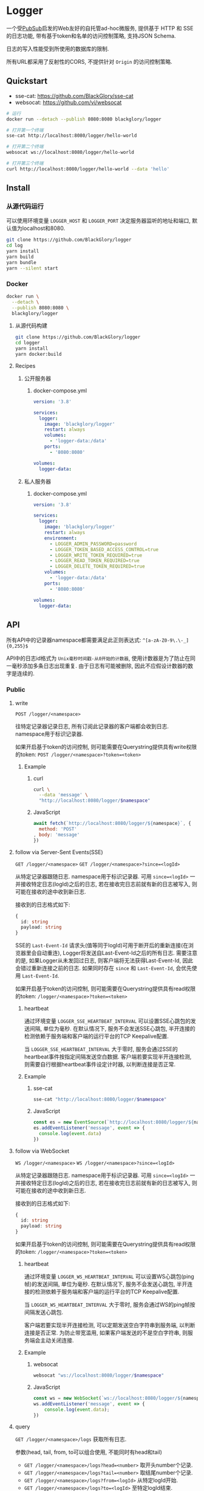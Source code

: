 * Logger
一个受[[https://github.com/BlackGlory/pubsub][PubSub]]启发的Web友好的自托管ad-hoc微服务,
提供基于 HTTP 和 SSE 的日志功能,
带有基于token和名单的访问控制策略,
支持JSON Schema.

日志的写入性能受到所使用的数据库的限制.

所有URL都采用了反射性的CORS, 不提供针对 =Origin= 的访问控制策略.

** Quickstart
- sse-cat: https://github.com/BlackGlory/sse-cat
- websocat: https://github.com/vi/websocat

#+BEGIN_SRC sh
# 运行
docker run --detach --publish 8080:8080 blackglory/logger

# 打开第一个终端
sse-cat http://localhost:8080/logger/hello-world

# 打开第二个终端
websocat ws://localhost:8080/logger/hello-world

# 打开第三个终端
curl http://localhost:8080/logger/hello-world --data 'hello'
#+END_SRC

** Install
*** 从源代码运行
可以使用环境变量 =LOGGER_HOST= 和 =LOGGER_PORT= 决定服务器监听的地址和端口, 默认值为localhost和8080.

#+BEGIN_SRC sh
git clone https://github.com/BlackGlory/logger
cd log
yarn install
yarn build
yarn bundle
yarn --silent start
#+END_SRC

*** Docker
#+BEGIN_SRC sh
docker run \
  --detach \
  --publish 8080:8080 \
  blackglory/logger
#+END_SRC

**** 从源代码构建
#+BEGIN_SRC sh
git clone https://github.com/BlackGlory/logger
cd logger
yarn install
yarn docker:build
#+END_SRC

**** Recipes
***** 公开服务器
****** docker-compose.yml
#+BEGIN_SRC yaml
version: '3.8'

services:
  logger:
    image: 'blackglory/logger'
    restart: always
    volumes:
      - 'logger-data:/data'
    ports:
      - '8080:8080'

volumes:
  logger-data:
#+END_SRC

***** 私人服务器
****** docker-compose.yml
#+BEGIN_SRC yaml
version: '3.8'

services:
  logger:
    image: 'blackglory/logger'
    restart: always
    environment:
      - LOGGER_ADMIN_PASSWORD=password
      - LOGGER_TOKEN_BASED_ACCESS_CONTROL=true
      - LOGGER_WRITE_TOKEN_REQUIRED=true
      - LOGGER_READ_TOKEN_REQUIRED=true
      - LOGGER_DELETE_TOKEN_REQUIRED=true
    volumes:
      - 'logger-data:/data'
    ports:
      - '8080:8080'

volumes:
  logger-data:
#+END_SRC

** API
所有API中的记录器namespace都需要满足此正则表达式: =^[a-zA-Z0-9\.\-_]{0,255}$=

API中的日志id格式为 =Unix毫秒时间戳-从0开始的计数器=,
使用计数器是为了防止在同一毫秒添加多条日志出现重复.
由于日志有可能被删除, 因此不应假设计数器的数字是连续的.

*** Public
**** write
=POST /logger/<namespace>=

往特定记录器记录日志, 所有订阅此记录器的客户端都会收到日志.
namespace用于标识记录器.

如果开启基于token的访问控制, 则可能需要在Querystring提供具有write权限的token:
=POST /logger/<namespace>?token=<token>=

***** Example
****** curl
#+BEGIN_SRC sh
curl \
  --data 'message' \
  "http://localhost:8080/logger/$namespace"
#+END_SRC

****** JavaScript
#+BEGIN_SRC js
await fetch(`http://localhost:8080/logger/${namespace}`, {
  method: 'POST'
, body: 'message'
})
#+END_SRC

**** follow via Server-Sent Events(SSE)
=GET /logger/<namespace>=
=GET /logger/<namespace>?since=<logId>=

从特定记录器跟随日志.
namespace用于标识记录器.
可用 =since=<logId>= 一并接收特定日志(logId)之后的日志,
若在接收完日志前就有新的日志被写入, 则可能在接收的途中收到新日志.

接收到的日志格式如下:
#+BEGIN_SRC ts
{
  id: string
  payload: string
}
#+END_SRC

SSE的 =Last-Event-Id= 请求头(值等同于logId)可用于断开后的重新连接(在浏览器里会自动重连),
Logger将发送自Last-Event-Id之后的所有日志.
需要注意的是, 如果Logger从未发回过日志, 则客户端将无法获得Last-Event-Id, 因此会错过重新连接之前的日志.
如果同时存在 =since= 和 =Last-Event-Id=, 会优先使用 =Last-Event-Id=.

如果开启基于token的访问控制, 则可能需要在Querystring提供具有read权限的token:
=/logger/<namespace>?token=<token>=

***** heartbeat
通过环境变量 =LOGGER_SSE_HEARTBEAT_INTERVAL= 可以设置SSE心跳包的发送间隔, 单位为毫秒.
在默认情况下, 服务不会发送SSE心跳包,
半开连接的检测依赖于服务端和客户端的运行平台的TCP Keepalive配置.

当 =LOGGER_SSE_HEARTBEAT_INTERVAL= 大于零时,
服务会通过SSE的heartbeat事件按指定间隔发送空白数据.
客户端若要实现半开连接检测, 则需要自行根据heartbeat事件设定计时器, 以判断连接是否正常.

***** Example
****** sse-cat
#+BEGIN_SRC sh
sse-cat "http://localhost:8080/logger/$namespace"
#+END_SRC

****** JavaScript
#+BEGIN_SRC js
const es = new EventSource(`http://localhost:8080/logger/${namespace}`)
es.addEventListener('message', event => {
  console.log(event.data)
})
#+END_SRC

**** follow via WebSocket
=WS /logger/<namespace>=
=WS /logger/<namespace>?since=<logId>=

从特定记录器跟随日志.
namespace用于标识记录器.
可用 =since=<logId>= 一并接收特定日志(logId)之后的日志,
若在接收完日志前就有新的日志被写入, 则可能在接收的途中收到新日志.

接收到的日志格式如下:
#+BEGIN_SRC ts
{
  id: string
  payload: string
}
#+END_SRC

如果开启基于token的访问控制, 则可能需要在Querystring提供具有read权限的token:
=/logger/<namespace>?token=<token>=

***** heartbeat
通过环境变量  =LOGGER_WS_HEARTBEAT_INTERVAL= 可以设置WS心跳包(ping帧)的发送间隔, 单位为毫秒.
在默认情况下, 服务不会发送心跳包,
半开连接的检测依赖于服务端和客户端的运行平台的TCP Keepalive配置.

当 =LOGGER_WS_HEARTBEAT_INTERVAL= 大于零时,
服务会通过WS的ping帧按间隔发送心跳包.

客户端若要实现半开连接检测, 可以定期发送空白字符串到服务端, 以判断连接是否正常.
为防止带宽滥用, 如果客户端发送的不是空白字符串, 则服务端会主动关闭连接.

***** Example
****** websocat
#+BEGIN_SRC sh
websocat "ws://localhost:8080/logger/$namespace"
#+END_SRC

****** JavaScript
#+BEGIN_SRC js
const ws = new WebSocket(`ws://localhost:8080/logger/${namespace}`)
ws.addEventListener('message', event => {
    console.log(event.data);
})
#+END_SRC

**** query
=GET /logger/<namespace>/logs=
获取所有日志.

参数(head, tail, from, to可以组合使用, 不能同时有head和tail)
- =GET /logger/<namespace>/logs?head=<number>= 取开头number个记录.
- =GET /logger/<namespace>/logs?tail=<number>= 取结尾number个记录.
- =GET /logger/<namespace>/logs?from=<logId>= 从特定logId开始.
- =GET /logger/<namespace>/logs?to=<logId>= 至特定logId结束.

from和to操作符可以使用实际并不存在的logId, 程序会自动匹配至最近的记录.
省略from相当于从最早的记录开始.
省略to相当于至最晚的记录结束.

返回结果为JSON数组:
#+BEGIN_SRC ts
Array<{
  id: string
  payload: string
}>
#+END_SRC

如果开启基于token的访问控制, 则可能需要在Querystring提供具有read权限的token:
=/logger/<namespace>/logs?token=<token>=

此操作支持返回[[https://github.com/ndjson/ndjson-spec][ndjson]]格式的响应, 需要 =Accept: application/x-ndjson= 请求头.

***** Example
****** curl
#+BEGIN_SRC sh
curl "http://localhost:8080/logger/$namespace/logs"
#+END_SRC

****** JavaScript
#+BEGIN_SRC js
await fetch(`http://localhost:8080/logger/${namespace}/logs`).then(res => res.json())
#+END_SRC

**** delete
=DELETE /logger/<namspace>/logs=
删除所有日志.

参数(head, tail, from, to可以组合使用, 不能同时有head和tail)
- =DELETE /logger/<namespace>/logs?from=<logId>= 删除从特定logId开始.
- =DELETE /logger/<namespace>/logs?to=<logId>= 删除至特定logId结束.
- =DELETE /logger/<namespace>/logs?head=<number>= 删除开头number个记录.
- =DELETE /logger/<namespace>/logs?tail=<number>= 删除结尾number个记录.

如果开启基于token的访问控制, 则可能需要在Querystring提供具有delete权限的token:
=/logger/<namespace>/logs?token=<token>=

***** Example
****** curl
#+BEGIN_SRC sh
curl \
  --request DELETE \
  "http://localhost:8080/logger/$namespace/logs"
#+END_SRC

****** JavaScript
#+BEGIN_SRC js
await fetch(`http://localhost:8080/logger/${namespace}/logs`, {
  method: 'DELETE'
})
#+END_SRC

**** get all namespaces
=GET /logger=

列出所有的namespace.
输出JSON =Array<string>=.

此操作支持返回[[https://github.com/ndjson/ndjson-spec][ndjson]]格式的响应, 需要 =Accept: application/x-ndjson= 请求头.

*****  Example
****** curl
#+BEGIN_SRC sh
curl 'http://localhost:8080/logger'
#+END_SRC

****** JavaScript
#+BEGIN_SRC js
await fetch('http://localhost:8080/logger').then(res => res.json())
#+END_SRC

*** Private
**** JSON Schema验证
通过设置环境变量 =LOGGER_JSON_VALIDATION=true= 可开启write的JSON Schema验证功能.
任何带有 =Content-Type: application/json= 的请求都会被验证,
即使没有设置JSON Schema, 也会拒绝不合法的JSON文本.
JSON验证仅用于验证, 不会重新序列化消息, 因此follow得到的payload会与write发送的消息相同.

在开启验证功能的情况下, 通过环境变量 =LOGGER_DEFAULT_JSON_SCHEMA= 可设置默认的JSON Schema,
该验证仅对带有 =Content-Type: application/json= 的请求有效.

通过设置环境变量 =LOGGER_JSON_PAYLOAD_ONLY=true=,
可以强制write只接受带有 =Content-Type: application/json= 的请求.
此设置在未开启JSON Schema验证的情况下也有效, 但在这种情况下服务器能够接受不合法的JSON.

***** 为记录器单独设置JSON Schema
可单独为namespace设置JSON Schema,
被设置的namespace将仅接受 =Content-Type: application/json= 请求.

****** 获取所有具有JSON Schema的记录器namespace
=GET /admin/logger-with-json-schema=

获取所有具有JSON Schema的记录器namespace, 返回由JSON表示的字符串数组 =string[]=.

******* Example
******** curl
#+BEGIN_SRC sh
curl \
  --header "Authorization: Bearer $ADMIN_PASSWORD" \
  "http://localhost:8080/admin/logger-with-json-schema"
#+END_SRC

******** fetch
#+BEGIN_SRC js
await fetch('http://localhost:8080/admin/logger-with-json-schema', {
  headers: {
    'Authorization': `Bearer ${adminPassword}`
  }
}).then(res => res.json())
#+END_SRC

****** 获取JSON Schema
=GET /admin/logger/<namespace>/json-schema=

******* Example
******** curl
#+BEGIN_SRC sh
curl \
  --header "Authorization: Bearer $ADMIN_PASSWORD" \
  "http://localhost:8080/admin/logger/$namespace/json-schema"
#+END_SRC

******** fetch
#+BEGIN_SRC js
await fetch(`http://localhost:8080/admin/logger/${namespace}/json-schema`, {
  headers: {
    'Authorization': `Bearer ${adminPassword}`
  }
}).then(res => res.json())
#+END_SRC

****** 设置JSON Schema
=PUT /admin/logger/<namespace>/json-schema=

******* Example
******** curl
#+BEGIN_SRC sh
curl \
  --request PUT \
  --header "Authorization: Bearer $ADMIN_PASSWORD" \
  --header "Content-Type: application/json" \
  --data "$JSON_SCHEMA" \
  "http://localhost:8080/admin/logger/$namespace/json-schema"
#+END_SRC

******** fetch
#+BEGIN_SRC js
await fetch(`http://localhost:8080/admin/logger/${namespace}/json-schema`, {
  method: 'PUT'
, headers: {
    'Authorization': `Bearer ${adminPassword}`
    'Content-Type': 'application/json'
  }
, body: JSON.stringify(jsonSchema)
})
#+END_SRC

****** 移除JSON Schema
=DELETE /admin/logger/<namespace>/json-schema=

******* Example
******** curl
#+BEGIN_SRC sh
curl \
  --request DELETE \
  --header "Authorization: Bearer $ADMIN_PASSWORD" \
  "http://localhost:8080/admin/logger/$namespace/json-schema"
#+END_SRC
j
******** fetch
#+BEGIN_SRC js
await fetch(`http://localhost:8080/admin/logger/${namespace}/json-schema`, {
  method: 'DELETE'
, headers: {
    'Authorization': `Bearer ${adminPassword}`
  }
})
#+END_SRC

**** 日志清除策略(purge policies)
Logger同时实施两种日志清除策略:
- 基于生存时间(TTL, time-to-live)的清除策略, 如果日志过期, 则删除日志
- 基于数量限制(limit)的清除策略, 如果单个记录器的日志数量达到上限, 则删除旧日志

日志清除策略只会在写入新日志时得到执行,
因此当你查询日志时, 可能会得到已经过期的日志.

可用环境变量 =LOGGER_LOGS_TIME_TO_LIVE= 设置日志默认的生存时间, 单位为秒,
0代表无限, 默认情况下为无限.

可用环境变量 =LOGGER_LOGS_LIMIT= 设置记录器的默认日志数量限制, 单位为个,
0代表无限, 默认情况下为无限.

***** 单独设置清除策略
单独设置的清除策略会覆盖由环境变量设置的同类策略.

****** 获取所有具有清除策略的记录器namespace
=GET /admin/logger-with-purge-policies=

获取所有具有清除策略的记录器namespace, 返回由JSON表示的字符串数组 =string[]=.

******* Example
******** curl
#+BEGIN_SRC sh
curl \
  --header "Authorization: Bearer $ADMIN_PASSWORD" \
  "http://localhost:8080/admin/logger-with-purge-policies"
#+END_SRC

******** fetch
#+BEGIN_SRC js
await fetch('http://localhost:8080/admin/logger-with-purge-policies', {
  headers: {
    'Authorization': `Bearer ${adminPassword}`
  }
}).then(res => res.json())
#+END_SRC

****** 获取清除策略
=GET /admin/logger/<namespace>/purge-policies=

返回JSON:
#+BEGIN_SRC ts
{
  timeToLive: number | null
  limit: number | null
}
#+END_SRC

******* Example
******** curl
#+BEGIN_SRC sh
curl \
  --header "Authorization: Bearer $ADMIN_PASSWORD" \
  "http://localhost:8080/admin/logger/$namespace/purge-policies"
#+END_SRC

******** fetch
#+BEGIN_SRC js
await fetch(`http://localhost:8080/admin/logger/${namespace}/purge-policies`, {
  headers: {
    'Authorization': `Bearer ${adminPassword}`
  }
}).then(res => res.json())
#+END_SRC

****** 设置清除策略
=PUT /admin/logger/<namespace>/purge-policies/time-to-live=
=PUT /admin/logger/<namespace>/purge-policies/limit=

Payload必须是一个非负整数

******* Example
******** curl
#+BEGIN_SRC sh
curl \
  --request PUT \
  --header "Authorization: Bearer $ADMIN_PASSWORD" \
  --data "$LIMIT" \
  "http://localhost:8080/admin/logger/$namespace/limit"
#+END_SRC

******** fetch
#+BEGIN_SRC js
await fetch(`http://localhost:8080/admin/logger/${namespace}/limit`, {
  method: 'PUT'
, headers: {
    'Authorization': `Bearer ${adminPassword}`
  }
, body: JSON.stringify(limit)
})
#+END_SRC

****** 移除清除策略
=DELETE /admin/logger/<namespace>/purge-policies/time-to-live=
=DELETE /admin/logger/<namespace>/purge-policies/limit=

******* Example
******** curl
#+BEGIN_SRC sh
curl \
  --request DELETE \
  --header "Authorization: Bearer $ADMIN_PASSWORD" \
  "http://localhost:8080/admin/logger/$namespace/purge-policies"
#+END_SRC

******** fetch
#+BEGIN_SRC js
await fetch(`http://localhost:8080/admin/logger/${namespace}/purge-policies`, {
  method: 'DELETE'
, headers: {
    'Authorization': `Bearer ${adminPassword}`
  }
})
#+END_SRC

****** 手动触发清除策略
=POST /admin/logger/<namespace>/purge-policies=

你总是可以在设置完清除策略后手动触发它们.

******* Example
******** curl
#+BEGIN_SRC sh
curl \
  --request POST \
  --header "Authorization: Bearer $ADMIN_PASSWORD" \
  "http://localhost:8080/admin/logger/$namespace/purge-policies"
#+END_SRC

******** fetch
#+BEGIN_SRC js
await fetch(`http://localhost:8080/admin/logger/${namespace}/purge-policies`, {
  method: 'POST'
, headers: {
    'Authorization': `Bearer ${adminPassword}`
  }
})
#+END_SRC

**** 访问控制
Logger提供两种访问控制策略, 可以一并使用.

所有访问控制API都使用基于口令的Bearer Token Authentication.
口令需通过环境变量 =LOGGER_ADMIN_PASSWORD= 进行设置.

访问控制规则是通过[[https://www.sqlite.org/wal.html][WAL模式]]j的SQLite3持久化的, 开启访问控制后,
服务器的吞吐量和响应速度会受到硬盘性能的影响.

已经打开的连接不会受到新的访问控制规则的影响.

***** 基于名单的访问控制
通过设置环境变量 =LOGGER_LIST_BASED_ACCESS_CONTROL= 开启基于名单的访问控制:
- =whitelist=
  启用基于记录器白名单的访问控制, 只有在名单内的记录器允许被访问.
- =blacklist=
  启用基于记录器黑名单的访问控制, 只有在名单外的记录器允许被访问.

****** 黑名单
******* 获取黑名单
=GET /admin/blacklist=

获取位于黑名单中的所有记录器namespace, 返回JSON表示的字符串数组 =string[]=.

******** Example
********* curl
#+BEGIN_SRC sh
curl \
  --header "Authorization: Bearer $ADMIN_PASSWORD" \
  "http://localhost:8080/admin/blacklist"
#+END_SRC

********* fetch
#+BEGIN_SRC js
await fetch('http://localhost:8080/admin/blacklist', {
  headers: {
    'Authorization': `Bearer ${adminPassword}`
  }
}).then(res => res.json())
#+END_SRC

******* 添加黑名单
=PUT /admin/blacklist/<namespace>=

将特定记录器加入黑名单.

******** Example
********* curl
#+BEGIN_SRC sh
curl \
  --request PUT \
  --header "Authorization: Bearer $ADMIN_PASSWORD" \
  "http://localhost:8080/admin/blacklist/$namespace"
#+END_SRC

********* fetch
#+BEGIN_SRC js
await fetch(`http://localhost:8080/admin/blacklist/${namespace}`, {
  method: 'PUT'
, headers: {
    'Authorization': `Bearer ${adminPassword}`
  }
})
#+END_SRC

******* 移除黑名单
=DELETE /admin/blacklist/<namespace>=

将特定记录器从黑名单中移除.

******** Example
********* curl
#+BEGIN_SRC sh
curl \
  --request DELETE \
  --header "Authorization: Bearer $ADMIN_PASSWORD" \
  "http://localhost:8080/admin/blacklist/$namespace"
#+END_SRC

********* fetch
#+BEGIN_SRC js
await fetch(`http://localhost:8080/admin/blacklist/${namespace}`, {
  method: 'DELETE'
, headers: {
    'Authorization': `Bearer ${adminPassword}`
  }
})
#+END_SRC

****** 白名单
******* 获取白名单
=GET /admin/whitelist=

获取位于黑名单中的所有记录器namespace, 返回JSON表示的字符串数组 =string[]=.

******** Example
********* curl
#+BEGIN_SRC sh
curl \
  --header "Authorization: Bearer $ADMIM_PASSWORD" \
  "http://localhost:8080/admin/whitelist"
#+END_SRC

********* fetch
#+BEGIN_SRC js
await fetch('http://localhost:8080/admin/whitelist', {
  headers: {
    'Authorization': `Bearer ${adminPassword}`
  }
}).then(res => res.json())
#+END_SRC

******* 添加白名单
=PUT /admin/whitelist/<namespace>=

将特定记录器加入白名单.

******** Example
********* curl
#+BEGIN_SRC sh
curl \
  --request PUT \
  --header "Authorization: Bearer $ADMIN_PASSWORD" \
  "http://localhost:8080/admin/whitelist/$namespace"
#+END_SRC

********* fetch
#+BEGIN_SRC js
await fetch(`http://localhost:8080/admin/whitelist/${namespace}`, {
  method: 'PUT'
, headers: {
    'Authorization': `Bearer ${adminPassword}`
  }
})
#+END_SRC

******* 移除白名单
=DELETE /admin/whitelist/<namespace>=

将特定记录器从白名单中移除.

******** Example
********* curl
#+BEGIN_SRC sh
curl \
  --request DELETE \
  --header "Authorization: Bearer $ADMIN_PASSWORD" \
  "http://localhost:8080/admin/whitelist/$namespace"
#+END_SRC

********* fetch
#+BEGIN_SRC js
await fetch(`http://localhost:8080/admin/whitelist/${namespace}`, {
  method: 'DELETE'
, headers: {
    'Authorization': `Bearer ${adminPassword}`
  }
})
#+END_SRC

***** 基于token的访问控制
对token的要求: =^[a-zA-Z0-9\.\-_]{1,256}$=

通过设置环境变量 =LOGGER_TOKEN_BASED_ACCESS_CONTROL=true= 开启基于token的访问控制.

基于token的访问控制将根据消息队列的token access policy决定其访问规则.
可通过环境变量 =LOGGER_WRITE_TOKEN_REQUIRED=, =LOGGER_READ_TOKEN_REQUIRED=,
=LOGGER_DELETE_TOKEN_REQUIRED= 设置相关默认值, 未设置情况下为 =false=.

一个消息队列可以有多个token, 每个token可以单独设置write和read权限, 不同消息队列的token不共用.

基于token的访问控制作出了以下假设
- token的传输过程是安全的
- token难以被猜测
- token的意外泄露可以被迅速处理

****** 获取所有具有token策略的记录器namespace
=GET /admin/logger-with-token-policies=

获取所有具有token策略的记录器namespace, 返回由JSON表示的字符串数组 =string[]=.

******* Example
******** curl
#+BEGIN_SRC sh
curl \
  --header "Authorization: Bearer $ADMIN_PASSWORD" \
  "http://localhost:8080/admin/logger-with-token-policies"
#+END_SRC

******** fetch
#+BEGIN_SRC js
await fetch('http://localhost:8080/admin/logger-with-token-policies')
#+END_SRC

****** 获取特定记录器的token策略
=GET /admin/logger/<namespace>/token-policies=

返回JSON:
#+BEGIN_SRC ts
{
  writeTokenRequired: boolean | null
  readTokenRequired: boolean | null
  deleteTokenRequired: boolean | null
}
#+END_SRC
=null= 代表沿用相关默认值.

******* Example
******** curl
#+BEGIN_SRC sh
curl \
  --header "Authorization: Bearer $ADMIN_PASSWORD" \
  "http://localhost:8080/admin/logger/$namespace/token-policies"
#+END_SRC

******** fetch
#+BEGIN_SRC js
await fethc(`http://localhost:8080/admin/logger/${namespace}/token-policies`, {
  headers: {
    'Authorization': `Bearer ${adminPassword}`
  }
}).then(res => res.json())
#+END_SRC

****** 设置token策略
=PUT /admin/logger/<namespace>/token-policies/write-token-required=
=PUT /admin/logger/<namespace>/token-policies/read-token-required=
=PUT /admin/logger/<namespace>/token-policies/delete-token-required=

Payload必须是一个布尔值.

******* Example
******** curl
#+BEGIN_SRC sh
curl \
  --request PUT \
  --header "Authorization: Bearer $ADMIN_PASSWORD" \
  --header "Content-Type: application/json" \
  --data "$WRITE_TOKEN_REQUIRED" \
  "http://localhost:8080/admin/logger/$namespace/token-policies/write-token-required"
#+END_SRC

******** fetch
#+BEGIN_SRC js
await fetch(`http://localhost:8080/admin/logger/${namespace}/token-policies/write-token-required`, {
  method: 'PUT'
, headers: {
    'Authorization': `Bearer ${adminPassword}`
  , 'Content-Type': 'application/json'
  }
, body: JSON.stringify(writeTokenRequired)
})
#+END_SRC

****** 移除token策略
=DELETE /admin/logger/<namespace>/token-policies/write-token-required=
=DELETE /admin/logger/<namespace>/token-policies/read-token-required=
=DELETE /admin/logger/<namespace>/token-policies/delete-token-required=

******* Example
******** curl
#+BEGIN_SRC sh
curl \
  --request DELETE \
  --header "Authorization: Bearer $ADMIN_PASSWORD" \
  "http://localhost:8080/admin/logger/$namespace/token-policies/write-token-required"
#+END_SRC

******** fetch
#+BEGIN_SRC js
await fetch(`http://localhost:8080/admin/logger/${namespace}/token-policies/write-token-required`, {
  method: 'DELETE'
, headers: {
    'Authorization': `Bearer ${adminPassword}`
  }
})
#+END_SRC

****** 获取所有具有token的记录器namespace
=GET /admin/logger-with-tokens=

获取所有具有token的记录器namespace, 返回由JSON表示的字符串数组 =string[]=.

******* Example
******** curl
#+BEGIN_SRC sh
curl \
  --header "Authorization: Bearer $ADMIN_PASSWORD" \
  "http://localhost:8080/admin/logger-with-tokens"
#+END_SRC

******** fetch
#+BEGIN_SRC js
await fetch(`http://localhost:8080/admin/logger-with-tokens`, {
  headers: {
    'Authorization': `Bearer ${adminPassword}`
  }
}).then(res => res.json())
#+END_SRC

****** 获取特定记录器的所有token信息
=GET /admin/logger/<namespace>/tokens=

获取特定记录器的所有token信息, 返回JSON表示的token信息数组
=Array<{ token: string, write: boolean, read: boolean, delete: boolean }>=.

******* Example
******** curl
#+BEGIN_SRC sh
curl \
  --header "Authorization: Bearer $ADMIN_PASSWORD" \
  "http://localhost:8080/admin/logger/$namespace/tokens"
#+END_SRC

******** fetch
#+BEGIN_SRC js
await fetch(`http://localhost:8080/admin/logger/${namespace}/tokens`, {
  headers: {
    'Authorization': `Bearer ${adminPassword}`
  }
}).then(res => res.json())
#+END_SRC

****** 为特定记录器的token设置write权限
=PUT /admin/logger/<namespace>/tokens/<token>/write=

添加/更新token, 为token设置write权限.

******* Example
******** curl
#+BEGIN_SRC sh
curl \
  --request PUT \
  --header "Authorization: Bearer $ADMIN_PASSWORD" \
  "http://localhost:8080/admin/logger/$namespace/tokens/$token/write"
#+END_SRC

******** fetch
#+BEGIN_SRC js
await fetch(`http://localhost:8080/admin/logger/${namespace}/tokens/${token}/write`, {
  method: 'PUT'
, headers: {
    'Authorization': `Bearer ${adminPassword}`
  }
})
#+END_SRC

****** 取消特定记录器的token的write权限
=DELETE /admin/logger/<namespace>/tokens/<token>/write=

取消token的read权限.

******* Example
******** curl
#+BEGIN_SRC sh
curl \
  --request DELETE \
  --header "Authorization: Bearer $ADMIN_PASSWORD" \
  "http://localhost:8080/admin/logger/$namespace/tokens/$token/write"
#+END_SRC

******** fetch
#+BEGIN_SRC js
await fetch(`http://localhost:8080/admin/logger/${namespace}/tokens/${token}/write`, {
  method: 'DELETE'
, headers: {
    'Authorization': `Bearer ${adminPassword}`
  }
})
#+END_SRC

****** 为特定记录器的token设置read权限
=PUT /admin/logger/<namespace>/tokens/<token>/read=

添加/更新token, 为token设置read权限.

******* Example
******** curl
#+BEGIN_SRC sh
curl \
  --request PUT \
  --header "Authorization: Bearer $ADMIN_PASSWORD" \
  "http://localhost:8080/admin/logger/$namespace/tokens/$token/read"
#+END_SRC

******** fetch
#+BEGIN_SRC js
await fetch(`http://localhost:8080/admin/logger/${namespace}/tokens/${token}/read`, {
  method: 'PUT'
, headers: {
    'Authorization': `Bearer ${adminPassword}`
  }
})
#+END_SRC

****** 取消特定记录器的token的read权限
=DELETE /admin/logger/<namespace>/tokens/<token>/read=

取消token的read权限.

******* Example
******** curl
#+BEGIN_SRC sh
curl \
  --request DELETE \
  --header "Authorization: Bearer $ADMIN_PASSWORD" \
  "http://localhost:8080/admin/logger/$namespace/tokens/$token/read"
#+END_SRC

******** fetch
#+BEGIN_SRC js
await fetch(`http://localhost:8080/admin/logger/${namespace}/tokens/${token}/read`, {
  method: 'DELETE'
, headers: {
    'Authorization': `Bearer ${adminPassword}`
  }
})
#+END_SRC

****** 为特定记录器的token设置delete权限
=PUT /admin/logger/<namespace>/tokens/<token>/delete=

添加/更新token, 为token设置delete权限.

******* Example
******** curl
#+BEGIN_SRC sh
curl \
  --request PUT \
  --header "Authorization: Bearer $ADMIN_PASSWORD" \
  "http://localhost:8080/admin/logger/$namespace/tokens/$token/delete"
#+END_SRC

******** fetch
#+BEGIN_SRC js
await fetch(`http://localhost:8080/admin/logger/${namespace}/tokens/${token}/delete`, {
  method: 'PUT'
, headers: {
    'Authorization': `Bearer ${adminPassword}`
  }
})
#+END_SRC

****** 取消特定记录器的token的delete权限
=DELETE /admin/logger/<namespace>/tokens/<token>/delete=

取消token的delete权限.

******* Example
******** curl
#+BEGIN_SRC sh
curl \
  --request DELETE \
  --header "Authorization: Bearer $ADMIN_PASSWORD" \
  "http://localhost:8080/admin/logger/$namespace/tokens/$token/delete"
#+END_SRC

******** fetch
#+BEGIN_SRC js
await fetch(`http://localhost:8080/admin/logger/${namespace}/tokens/${token}/delete`, {
  method: 'DELETE'
, headers: {
    'Authorization': `Bearer ${adminPassword}`
  }
})
#+END_SRC

** HTTP/2
Logger支持HTTP/2, 以多路复用反向代理时的连接, 可通过设置环境变量 =LOGGER_HTTP2=true= 开启.

此HTTP/2支持不提供从HTTP/1.1自动升级的功能, 亦不提供HTTPS.
因此, 在本地curl里进行测试时, 需要开启 =--http2-prior-knowledge= 选项.

** 限制Payload大小
设置环境变量 =LOGGER_PAYLOAD_LIMIT= 可限制服务接受的单个请求的Payload字节数, 默认值为1048576(1MB).

设置环境变量 =LOGGER_WRITE_PAYLOAD_LIMIT= 可限制write接受的单个请求的Payload字节数,
默认值继承自 =LOGGER_PAYLOAD_LIMIT=.
